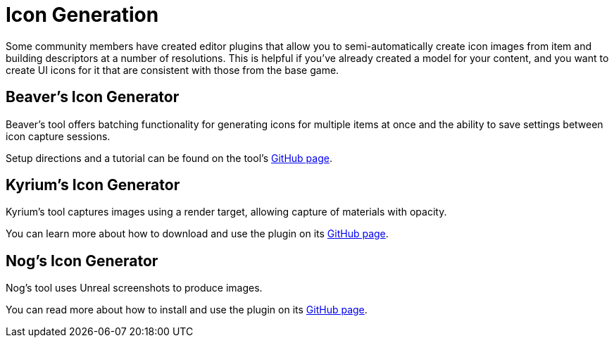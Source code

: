 = Icon Generation

Some community members have created editor plugins that allow you to semi-automatically
create icon images from item and building descriptors at a number of resolutions.
This is helpful if you've already created a model for your content, and you want
to create UI icons for it that are consistent with those from the base game.

== Beaver's Icon Generator

Beaver's tool offers batching functionality for generating icons for multiple items at once
and the ability to save settings between icon capture sessions.

Setup directions and a tutorial can be found on the tool's
https://github.com/DavidHGillen/Satisfactory_IconCapture[GitHub page].

== Kyrium's Icon Generator

Kyrium's tool captures images using a render target, allowing capture of materials with opacity.

You can learn more about how to download and use the plugin on its https://github.com/Satisfactory-KMods/KIconMaker[GitHub page].

== Nog's Icon Generator

Nog's tool uses Unreal screenshots to produce images.

You can read more about how to install and use the plugin on its
https://github.com/Nogg-aholic/EditorIconMaker[GitHub page].
